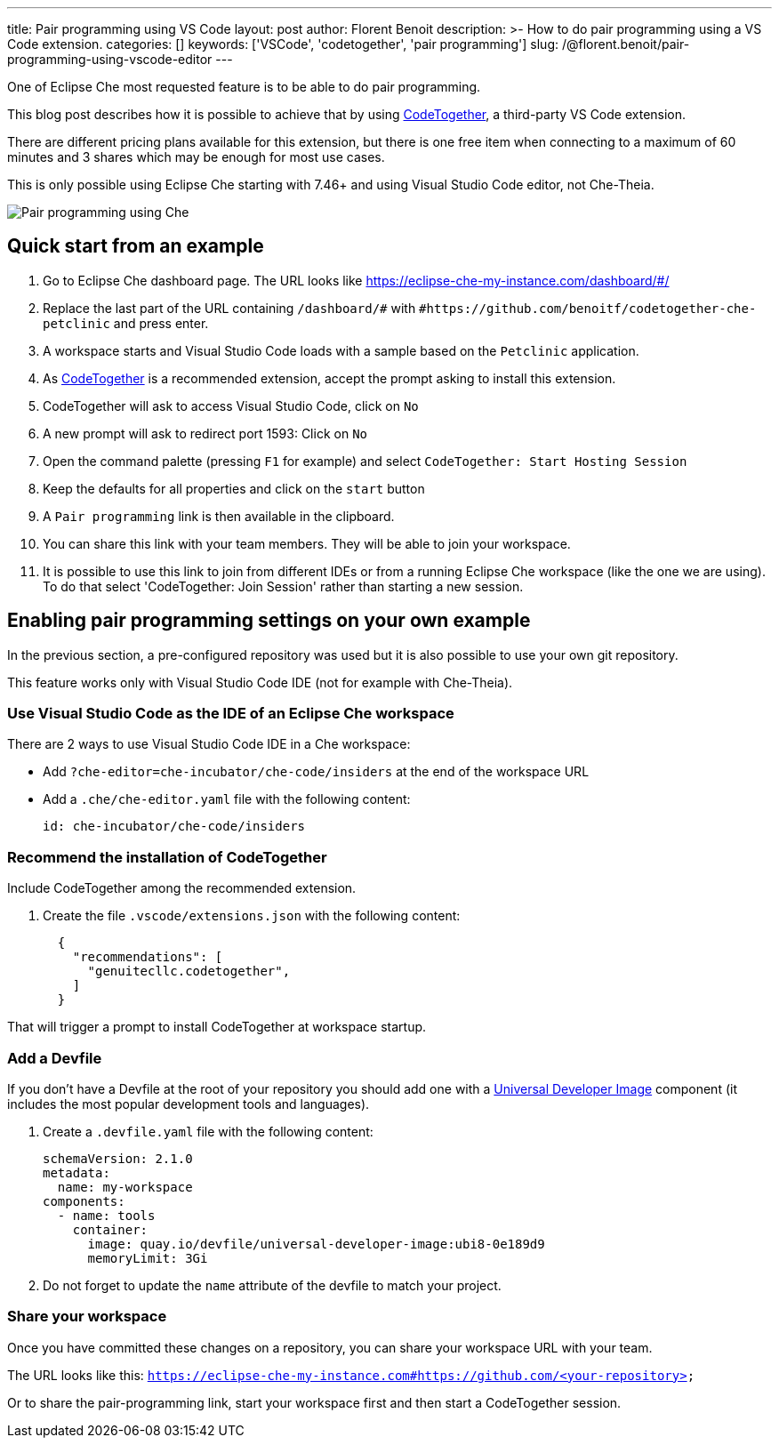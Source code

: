 ---
title: Pair programming using VS Code
layout: post
author: Florent Benoit
description: >-
  How to do pair programming using a VS Code extension.
categories: []
keywords: ['VSCode', 'codetogether', 'pair programming']
slug: /@florent.benoit/pair-programming-using-vscode-editor
---

One of Eclipse Che most requested feature is to be able to do pair programming.

This blog post describes how it is possible to achieve that by using link:https://open-vsx.org/extension/genuitecllc/codetogether[CodeTogether], a third-party VS Code extension.

There are different pricing plans available for this extension, but there is one free item when connecting to a maximum of 60 minutes and 3 shares which may be enough for most use cases.

This is only possible using Eclipse Che starting with 7.46+ and using Visual Studio Code editor, not Che-Theia.

image::/assets/img/pair-programming-vscode/pair-programming-vscode.gif[Pair programming using Che]

== Quick start from an example

. Go to Eclipse Che dashboard page. The URL looks like https://eclipse-che-my-instance.com/dashboard/#/

. Replace the last part of the URL containing `/dashboard/#` with `#https://github.com/benoitf/codetogether-che-petclinic` and press enter.

. A workspace starts and Visual Studio Code loads with a sample based on the `Petclinic` application.

. As link:https://open-vsx.org/extension/genuitecllc/codetogether[CodeTogether] is a recommended extension, accept the prompt asking to install this extension.

. CodeTogether will ask to access Visual Studio Code, click on `No`

. A new prompt will ask to redirect port 1593: Click on `No`

. Open the command palette (pressing `F1` for example) and select `CodeTogether: Start Hosting Session`

. Keep the defaults for all properties and click on the `start` button

. A `Pair programming` link is then available in the clipboard.

. You can share this link with your team members. They will be able to join your workspace.

. It is possible to use this link to join from different IDEs or from a running Eclipse Che workspace (like the one we are using). To do that select 'CodeTogether: Join Session' rather than starting a new session.

== Enabling pair programming settings on your own example

In the previous section, a pre-configured repository was used but it is also possible to use your own git repository.

This feature works only with Visual Studio Code IDE (not for example with Che-Theia).

=== Use Visual Studio Code as the IDE of an Eclipse Che workspace

There are 2 ways to use Visual Studio Code IDE in a Che workspace: 

* Add `?che-editor=che-incubator/che-code/insiders` at the end of the workspace URL

* Add a `.che/che-editor.yaml` file with the following content:
+
[source,yaml,subs="+quotes"]
----
id: che-incubator/che-code/insiders
----

=== Recommend the installation of CodeTogether

Include CodeTogether among the recommended extension.

. Create the file `.vscode/extensions.json` with the following content:
+
[source,json,subs="+quotes"]
----
  {
    "recommendations": [
      "genuitecllc.codetogether",
    ]
  }
----

That will trigger a prompt to install CodeTogether at workspace startup.

=== Add a Devfile

If you don't have a Devfile at the root of your repository you should add one with a https://github.com/devfile/developer-images/[Universal Developer Image] component (it includes the most popular development tools and languages).

. Create a `.devfile.yaml` file with the following content:
+
[source,yaml,subs="+quotes"]
----
schemaVersion: 2.1.0
metadata:
  name: my-workspace
components:
  - name: tools
    container:
      image: quay.io/devfile/universal-developer-image:ubi8-0e189d9
      memoryLimit: 3Gi

----

. Do not forget to update the `name` attribute of the devfile to match your project.


=== Share your workspace

Once you have committed these changes on a repository, you can share your workspace URL with your team.

The URL looks like this: `https://eclipse-che-my-instance.com#https://github.com/<your-repository>`

Or to share the pair-programming link, start your workspace first and then start a CodeTogether session.
